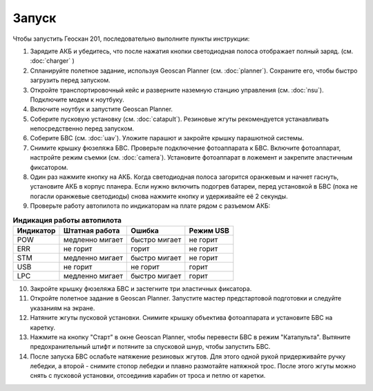 Запуск
=========

Чтобы запустить Геоскан 201, последовательно выполните пункты инструкции:


1) Зарядите АКБ и убедитесь, что после нажатия кнопки светодиодная полоса отображает полный заряд. (см. :doc:`charger` )
2) Спланируйте полетное задание, используя Geoscan Planner (см. :doc:`planner`). Сохраните его, чтобы быстро загрузить перед запуском.
3) Откройте транспортировочный кейс и разверните наземную станцию управления (см. :doc:`nsu`). Подключите модем к ноутбуку. 
4) Включите ноутбук и запустите Geoscan Planner.
5) Соберите пусковую установку (см. :doc:`catapult`). Резиновые жгуты рекомендуется устанавливать непосредственно перед запуском.
6) Соберите БВС (см. :doc:`uav`). Уложите парашют и закройте крышку парашютной системы.
7) Снимите крышку фюзеляжа БВС. Проверьте подключение фотоаппарата к БВС. Включите фотоаппарат, настройте режим съемки (см. :doc:`camera`). Установите фотоаппарат в ложемент и закрепите эластичным фиксатором.
8) Один раз нажмите кнопку на АКБ. Когда светодиодная полоса загорится оранжевым и начнет гаснуть, установите АКБ в корпус планера. Если нужно включить подогрев батареи, перед установкой в БВС (пока не погасли оранжевые светодиоды) снова нажмите кнопку и удерживайте её 2 секунды.
9) Проверьте работу автопилота по индикаторам на плате рядом с разъемом АКБ:


.. csv-table:: **Индикация работы автопилота**
   :header: "Индикатор", "Штатная работа", "Ошибка", "Режим USB"

   "POW", "медленно мигает", "быстро мигает", "не горит"
   "ERR", "не горит", "горит", "не горит"
   "STM", "медленно мигает", "быстро мигает", "не горит"
   "USB", "не горит", "не горит", "горит "
   "LPC", "медленно мигает", "быстро мигает  ", "горит "


10) Закройте крышку фюзеляжа БВС и застегните три эластичных фиксатора.
11) Откройте полетное задание в Geoscan Planner. Запустите мастер предстартовой подготовки и следуйте указаниям на экране.
12) Натяните жгуты пусковой установки. Снимите крышку объектива фотоаппарата и установите БВС на каретку.
13) Нажмите на кнопку "Старт" в окне Geoscan Planner, чтобы перевести БВС в режим "Катапульта". Вытяните предохранительный штифт и потяните за спусковой шнур, чтобы запустить БВС.
14) После запуска БВС ослабьте натяжение резиновых жгутов. Для этого одной рукой придерживайте ручку лебедки, а второй - снимите стопор лебедки и плавно размотайте натяжной трос. После этого жгуты можно снять с пусковой установки, отсоединив карабин от троса и петлю от каретки.
    